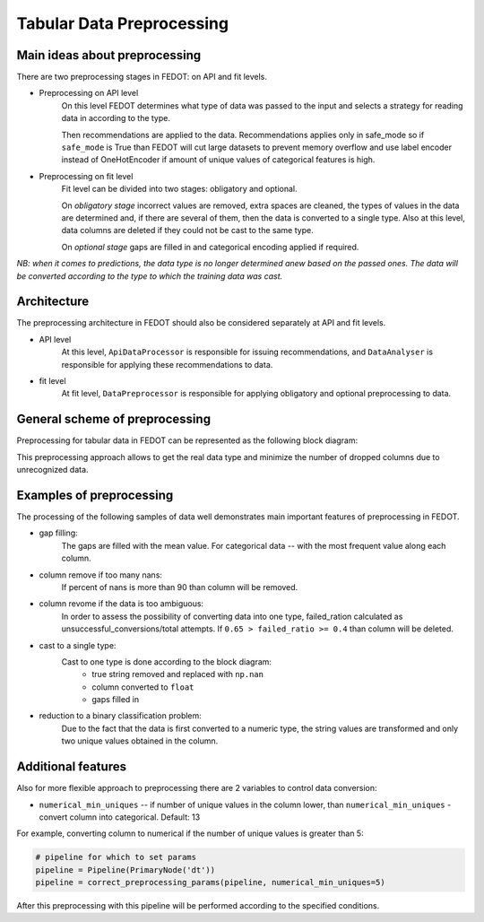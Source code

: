 Tabular Data Preprocessing
==========================


Main ideas about preprocessing
------------------------------

There are two preprocessing stages in FEDOT: on API and fit levels.

- Preprocessing on API level
    On this level FEDOT determines what type of data was passed to the input and selects a strategy for
    reading data in according to the type.

    Then recommendations are applied to the data. Recommendations applies only in safe_mode
    so if ``safe_mode`` is True than FEDOT will cut large datasets to prevent memory overflow
    and use label encoder instead of OneHotEncoder if amount of unique values of categorical features is high.

- Preprocessing on fit level
    Fit level can be divided into two stages: obligatory and optional.

    On *obligatory stage* incorrect values are removed, extra spaces are cleaned, the types of values in the data are determined and,
    if there are several of them, then the data is converted to a single type.
    Also at this level, data columns are deleted if they could not be cast to the same type.

    On *optional stage* gaps are filled in and categorical encoding applied if required.

*NB: when it comes to predictions, the data type is no longer determined anew based on the passed ones.
The data will be converted according to the type to which the training data was cast.*


Architecture
------------

The preprocessing architecture in FEDOT should also be considered separately at API and fit levels.

- API level
    At this level, ``ApiDataProcessor`` is responsible for issuing recommendations,
    and ``DataAnalyser`` is responsible for applying these recommendations to data.

- fit level
    At fit level, ``DataPreprocessor`` is responsible for applying obligatory and optional preprocessing to data.


General scheme of preprocessing
-------------------------------

Preprocessing for tabular data in FEDOT can be represented as the following block diagram:

|Block diagram|

This preprocessing approach allows to get the real data type
and minimize the number of dropped columns due to unrecognized data.


Examples of preprocessing
-------------------------

The processing of the following samples of data well demonstrates main important features of preprocessing in FEDOT.

- gap filling:
    The gaps are filled with the mean value. For categorical data -- with the most frequent value along each column.

|gap filling|

- column remove if too many nans:
    If percent of nans is more than 90 than column will be removed.

|nans|

- column revome if the data is too ambiguous:
    In order to assess the possibility of converting data into one type,
    failed_ration calculated as unsuccessful_conversions/total attempts.
    If ``0.65 > failed_ratio >= 0.4`` than column will be deleted.

|failed ratio|

- cast to a single type:
    Cast to one type is done according to the block diagram:
        - true string removed and replaced with ``np.nan``
        - column converted to ``float``
        - gaps filled in

|one type|

- reduction to a binary classification problem:
    Due to the fact that the data is first converted to a numeric type,
    the string values are transformed and only two unique values obtained in the column.

|binary|


Additional features
-------------------

Also for more flexible approach to preprocessing there are 2 variables to control data conversion:

- ``numerical_min_uniques`` -- if number of unique values in the column lower, than ``numerical_min_uniques`` - convert column into categorical. Default: 13

For example, converting column to numerical if the number of unique values is greater than 5:

.. code:: python

    # pipeline for which to set params
    pipeline = Pipeline(PrimaryNode('dt'))
    pipeline = correct_preprocessing_params(pipeline, numerical_min_uniques=5)

After this preprocessing with this pipeline will be performed according to the specified conditions.


.. |gap filling| image:: img_preprocessing/gap_filling.jpg
   :width: 25%

.. |nans| image:: img_preprocessing/nans.jpg
   :width: 25%

.. |failed ratio| image:: img_preprocessing/failed_ratio.jpg
   :width: 25%

.. |one type| image:: img_preprocessing/cast_to_one_type.jpg
   :width: 25%

.. |binary| image:: img_preprocessing/binary.jpg
   :width: 25%

.. |Block diagram| image:: img_preprocessing/fedot_preprocessing_tabular.png
   :width: 70%
